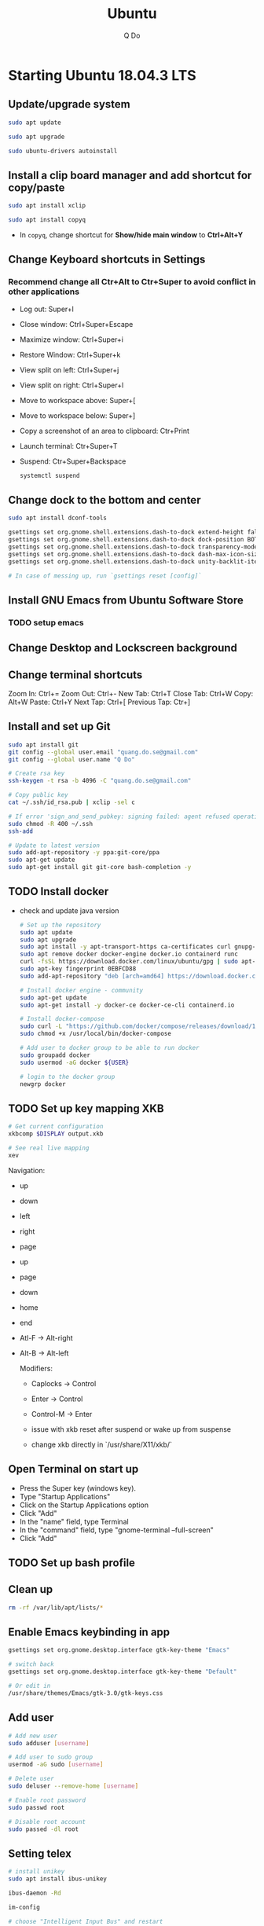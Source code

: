 #+STARTUP: showall hidestars indent
#+TITLE: Ubuntu
#+AUTHOR: Q Do

* Starting Ubuntu 18.04.3 LTS

** Update/upgrade system

#+BEGIN_SRC  sh
     sudo apt update

     sudo apt upgrade

     sudo ubuntu-drivers autoinstall
#+END_SRC

** Install a clip board manager and add shortcut for copy/paste

#+BEGIN_SRC  sh
     sudo apt install xclip

     sudo apt install copyq
#+END_SRC

- In =copyq=, change shortcut for *Show/hide main window* to *Ctrl+Alt+Y*

** Change Keyboard shortcuts in Settings

*** Recommend change all Ctr+Alt to Ctr+Super to avoid conflict in other applications
- Log out: Super+l
- Close window: Ctrl+Super+Escape
- Maximize window: Ctrl+Super+i
- Restore Window: Ctrl+Super+k
- View split on left: Ctrl+Super+j
- View split on right: Ctrl+Super+l
- Move to workspace above: Super+[
- Move to workspace below: Super+]
- Copy a screenshot of an area to clipboard: Ctr+Print
- Launch terminal: Ctr+Super+T
- Suspend: Ctr+Super+Backspace
  #+BEGIN_SRC sh
      systemctl suspend
  #+END_SRC

** Change dock to the bottom and center

#+BEGIN_SRC sh
     sudo apt install dconf-tools

     gsettings set org.gnome.shell.extensions.dash-to-dock extend-height false
     gsettings set org.gnome.shell.extensions.dash-to-dock dock-position BOTTOM
     gsettings set org.gnome.shell.extensions.dash-to-dock transparency-mode FIXED
     gsettings set org.gnome.shell.extensions.dash-to-dock dash-max-icon-size 64
     gsettings set org.gnome.shell.extensions.dash-to-dock unity-backlit-items true

     # In case of messing up, run `gsettings reset [config]`
#+END_SRC

** Install GNU Emacs from Ubuntu Software Store

*** TODO setup emacs

** Change Desktop and Lockscreen background

** Change terminal shortcuts

Zoom In: Ctrl+=
Zoom Out: Ctrl+-
New Tab: Ctrl+T
Close Tab: Ctrl+W
Copy: Alt+W
Paste: Ctrl+Y
Next Tap: Ctrl+[
Previous Tap: Ctr+]

** Install and set up Git

#+BEGIN_SRC  bash
     sudo apt install git
     git config --global user.email "quang.do.se@gmail.com"
     git config --global user.name "Q Do"

     # Create rsa key
     ssh-keygen -t rsa -b 4096 -C "quang.do.se@gmail.com"

     # Copy public key
     cat ~/.ssh/id_rsa.pub | xclip -sel c

     # If error 'sign_and_send_pubkey: signing failed: agent refused operation'
     sudo chmod -R 400 ~/.ssh
     ssh-add

     # Update to latest version
     sudo add-apt-repository -y ppa:git-core/ppa
     sudo apt-get update
     sudo apt-get install git git-core bash-completion -y
#+END_SRC

** TODO Install docker

- check and update java version

  #+BEGIN_SRC sh
    # Set up the repository
    sudo apt update
    sudo apt upgrade
    sudo apt install -y apt-transport-https ca-certificates curl gnupg-agent software-properties-common
    sudo apt remove docker docker-engine docker.io containerd runc
    curl -fsSL https://download.docker.com/linux/ubuntu/gpg | sudo apt-key add -
    sudo apt-key fingerprint 0EBFCD88
    sudo add-apt-repository "deb [arch=amd64] https://download.docker.com/linux/ubuntu $(lsb_release -cs) stable"

    # Install docker engine - community
    sudo apt-get update
    sudo apt-get install -y docker-ce docker-ce-cli containerd.io

    # Install docker-compose
    sudo curl -L "https://github.com/docker/compose/releases/download/1.25.0/docker-compose-$(uname -s)-$(uname -m)" -o /usr/local/bin/docker-compose
    sudo chmod +x /usr/local/bin/docker-compose

    # Add user to docker group to be able to run docker
    sudo groupadd docker
    sudo usermod -aG docker ${USER}

    # login to the docker group
    newgrp docker
  #+END_SRC

** TODO Set up key mapping XKB

#+BEGIN_SRC sh
     # Get current configuration
     xkbcomp $DISPLAY output.xkb

     # See real live mapping
     xev
#+END_SRC

Navigation:
- up
- down
- left
- right
- page
- up
- page
- down
- home
- end
- Atl-F -> Alt-right
- Alt-B -> Alt-left

  Modifiers:
  - Caplocks -> Control
  - Enter -> Control
  - Control-M -> Enter

  - issue with xkb reset after suspend or wake up from suspense

  - change xkb directly in `/usr/share/X11/xkb/`

** Open Terminal on start up

- Press the Super key (windows key).
- Type "Startup Applications"
- Click on the Startup Applications option
- Click "Add"
- In the "name" field, type Terminal
- In the "command" field, type "gnome-terminal --full-screen"
- Click "Add"

** TODO Set up bash profile

** Clean up

#+BEGIN_SRC sh
     rm -rf /var/lib/apt/lists/*
#+END_SRC

** Enable Emacs keybinding in app

#+BEGIN_SRC sh
     gsettings set org.gnome.desktop.interface gtk-key-theme "Emacs"

     # switch back
     gsettings set org.gnome.desktop.interface gtk-key-theme "Default"

     # Or edit in
     /usr/share/themes/Emacs/gtk-3.0/gtk-keys.css
#+END_SRC

** Add user

#+BEGIN_SRC sh
     # Add new user
     sudo adduser [username]

     # Add user to sudo group
     usermod -aG sudo [username]

     # Delete user
     sudo deluser --remove-home [username]

     # Enable root password
     sudo passwd root

     # Disable root account
     sudo passed -dl root
#+END_SRC

** Setting telex

#+BEGIN_SRC  sh
     # install unikey
     sudo apt install ibus-unikey

     ibus-daemon -Rd

     im-config

     # choose "Intelligent Input Bus" and restart

     # Go to "Region & Language" in Settings and search for Unikey
#+END_SRC

** Add start up command

# Search for 'Startup Applications Preferences' in Settings
# Add 'gnome-terminal --full-screen'

** Check which graphic card is being used

#+BEGIN_SRC sh
     lspci -k | grep -A 2 -i "VGA"

     lshw -C video
#+END_SRC

** Install JDK

#+BEGIN_SRC sh
     sudo apt install -y default-jdk
#+END_SRC

** Google Chrome

#+BEGIN_SRC sh
     wget -q -O - https://dl-ssl.google.com/linux/linux_signing_key.pub | sudo apt-key add -

     sudo sh -c 'echo "deb http://dl.google.com/linux/chrome/deb/ stable main" >> /etc/apt/sources.list.d/google-chrome.list'

     sudo apt update

     sudo apt --only-upgrade install google-chrome-stable

     sudo apt install libnss3

     # kill old hidden chrome processes
     sudo pkill -15 google-chrome
     sudo pkill -15 chrome

     # -15 is SIGTERM signal. Use below command a complete list
     kill -l
#+END_SRC

*** Turn off network cache that automatically adds =.com= and =www.= to url

- Go to Chrome
- Click *F12*
- Go to *Network* tab
- Choose *Disable cache*

** Hide top bar

- Go to =Ubuntu Software= app
- Search =Hide Top Bar=
- Go to =Tweaks= app
- Click on =Extensions= tab
- Enable =Hide Top Bar=

** Install OpenConnect VPN

#+BEGIN_SRC sh
     sudo apt -y install openconnect

     sudo openconnect -b [vpn.mydomain.com] -u [username] --authgroup [AdminVPN]
#+END_SRC

** Some utility tools

#+BEGIN_SRC sh
     # CPU temp and fan speed
     sudo apt install lm-sensors

     # Nice version of top
     sudo npm install gtop -g

     # Remove package
     sudo apt remote --purge <package>
#+END_SRC

** Bluetooth update

#+BEGIN_SRC sh
     sudo add-apt-repository ppa:bluetooth/bluez
     sudo apt install bluez
#+END_SRC
